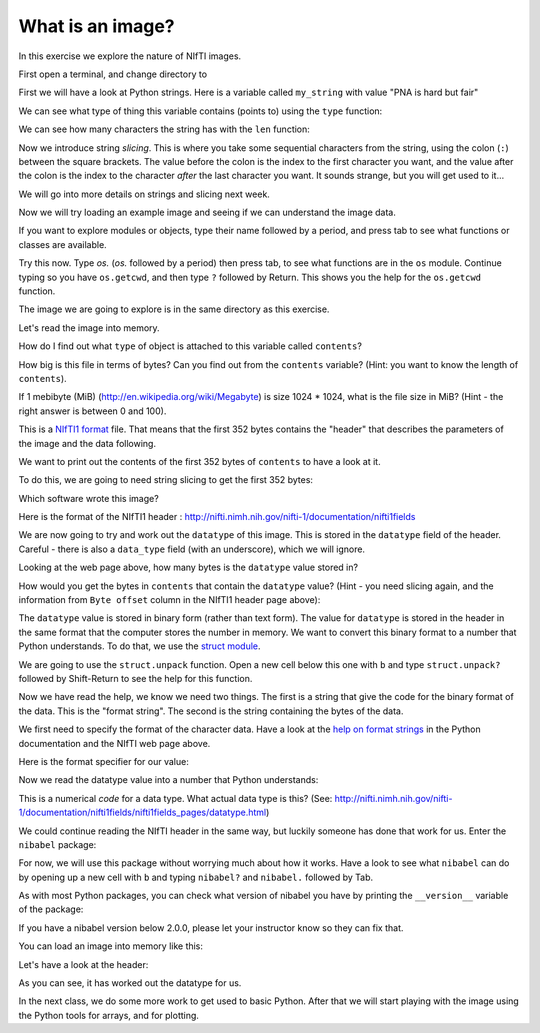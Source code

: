 #################
What is an image?
#################

In this exercise we explore the nature of NIfTI images.

First open a terminal, and change directory to 

First we will have a look at Python strings. Here is a variable called
``my_string`` with value "PNA is hard but fair"

.. nbplot::

    >>> my_string = "neuroimaging is hard but fair"

We can see what type of thing this variable contains (points to) using
the ``type`` function:

.. nbplot::

    >>> type(my_string)

We can see how many characters the string has with the ``len`` function:

.. nbplot::

    >>> len(my_string)

.. nbplot::

    >>> # The first character of the string
    >>> print(my_string[0])

.. nbplot::

    >>> # The last character of the string (don't forget indexing starts at 0)
    >>> print(my_string[19])

Now we introduce string *slicing*. This is where you take some sequential
characters from the string, using the colon (``:``) between the square
brackets. The value before the colon is the index to the first character you
want, and the value after the colon is the index to the character *after* the
last character you want. It sounds strange, but you will get used to it...

.. nbplot::

    >>> # The first two characters of the string
    >>> print(my_string[0:2])  # from index 0 up to, but not including, 2

.. nbplot::

    >>> # The first 5 characters of the string
    >>> print(my_string[0:5])  # from index 0 up to, but not including, 5

We will go into more details on strings and slicing next week.

Now we will try loading an example image and seeing if we can understand
the image data.

.. nbplot::

    >>> # This is a Python module (more next week)
    >>> import os  # module for interacting with the operating system

If you want to explore modules or objects, type their name followed by a
period, and press tab to see what functions or classes are available.

Try this now.  Type `os.` (`os.` followed by a period) then press tab, to see
what functions are in the ``os`` module. Continue typing so you have
``os.getcwd``, and then type ``?`` followed by Return. This shows you
the help for the ``os.getcwd`` function.

The image we are going to explore is in the same directory as this exercise.

.. nbplot::

    >>> cwd = os.getcwd()   # Get the current working directory (CWD)
    >>> print(cwd)

.. nbplot::

    >>> print(os.listdir(cwd))  # List files and directories in the current working directory

Let's read the image into memory.

.. nbplot::

    >>> # Open a file in Read Binary mode
    >>> fobj = open('ds114_sub009_highres.nii', 'rb')
    >>> print(fobj)

.. nbplot::

    >>> contents = fobj.read()  # read all the characters into a variable in memory

How do I find out what ``type`` of object is attached to this variable
called ``contents``?

.. nbplot::

    >>> # here you will print out the type of `contents`

How big is this file in terms of bytes? Can you find out from the
``contents`` variable? (Hint: you want to know the length of
``contents``).

.. nbplot::

    >>> # n_bytes = ?

If 1 mebibyte (MiB) (http://en.wikipedia.org/wiki/Megabyte) is size 1024
\* 1024, what is the file size in MiB? (Hint - the right answer is
between 0 and 100).

.. nbplot::

    >>> # n_mib = ?

This is a `NIfTI1 format <http://nifti.nimh.nih.gov/nifti-1>`__ file.
That means that the first 352 bytes contains the "header" that describes
the parameters of the image and the data following.

We want to print out the contents of the first 352 bytes of ``contents``
to have a look at it.

To do this, we are going to need string slicing to get the first 352
bytes:

.. nbplot::

    >>> # Here you print out the first 352 characters of `contents`

Which software wrote this image?

Here is the format of the NIfTI1 header :
http://nifti.nimh.nih.gov/nifti-1/documentation/nifti1fields

We are now going to try and work out the ``datatype`` of this image.
This is stored in the ``datatype`` field of the header. Careful - there
is also a ``data_type`` field (with an underscore), which we will
ignore.

Looking at the web page above, how many bytes is the ``datatype`` value
stored in?

How would you get the bytes in ``contents`` that contain the
``datatype`` value? (Hint - you need slicing again, and the information
from ``Byte offset`` column in the NIfTI1 header page above):

.. nbplot::

    >>> # data_type_chars = ?

The ``datatype`` value is stored in binary form (rather than text form).
The value for ``datatype`` is stored in the header in the same format
that the computer stores the number in memory. We want to convert this
binary format to a number that Python understands. To do that, we use
the `struct module <https://docs.python.org/2/library/struct.html>`__.

.. nbplot::

    >>> import struct

We are going to use the ``struct.unpack`` function. Open a new cell
below this one with ``b`` and type ``struct.unpack?`` followed by
Shift-Return to see the help for this function.

Now we have read the help, we know we need two things. The first is a
string that give the code for the binary format of the data. This is the
"format string". The second is the string containing the bytes of the
data.

We first need to specify the format of the character data. Have a look
at the `help on format
strings <https://docs.python.org/2/library/struct.html#format-characters>`__
in the Python documentation and the NIfTI web page above.

Here is the format specifier for our value:

.. nbplot::

    >>> fmt_specifier = 'h' # Why? (check the web pages above)

Now we read the datatype value into a number that Python understands:

.. nbplot::

    >>> datatype = struct.unpack(fmt_specifier, data_type_chars)
    >>> print(datatype)

This is a numerical *code* for a data type. What actual data type is
this? (See:
http://nifti.nimh.nih.gov/nifti-1/documentation/nifti1fields/nifti1fields\_pages/datatype.html)

We could continue reading the NIfTI header in the same way, but luckily
someone has done that work for us. Enter the ``nibabel`` package:

.. nbplot::

    >>> import nibabel

For now, we will use this package without worrying much about how it
works. Have a look to see what ``nibabel`` can do by opening up a new
cell with ``b`` and typing ``nibabel?`` and ``nibabel.`` followed by
Tab.

As with most Python packages, you can check what version of nibabel you
have by printing the ``__version__`` variable of the package:

.. nbplot::

    >>> print(nibabel.__version__)

If you have a nibabel version below 2.0.0, please let your instructor
know so they can fix that.

You can load an image into memory like this:

.. nbplot::

    >>> img = nibabel.load('ds114_sub009_highres.nii')

Let's have a look at the header:

.. nbplot::

    >>> print(img.header)

As you can see, it has worked out the datatype for us.

In the next class, we do some more work to get used to basic Python.
After that we will start playing with the image using the Python tools
for arrays, and for plotting.

